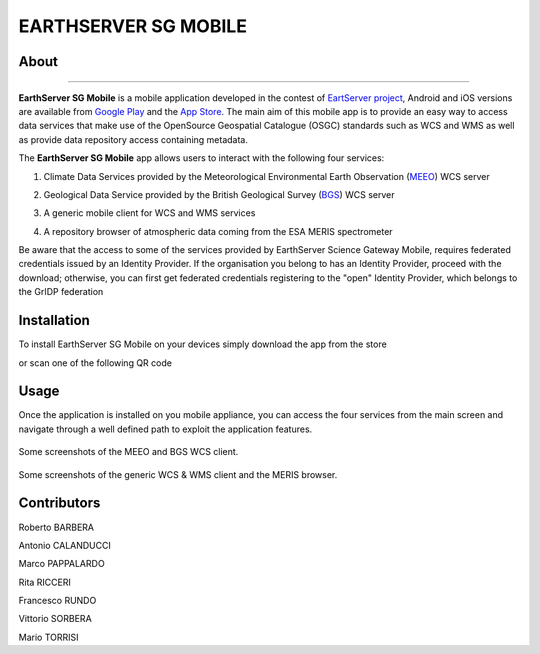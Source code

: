 *********************
EARTHSERVER SG MOBILE
*********************

============
About
============
.. _PROJECT-URL:  http://www.earthserver.eu/
.. _SG-URL: https://earthserver-sg.consorzio-cometa.it/
.. _PLAY: https://play.google.com/store/apps/details?id=it.infn.ct.earthserverSGmobile
.. _ITUNES: https://itunes.apple.com/us/app/earthserver-sg-mobile/id740603213?ls=1&mt=8

.. image:: images/appicon.png
   :align: left 
   :target: http://www.earthserver.eu/
   :alt: EarthServer SG Mobile logo
   :scale: 100%
  
-------------

**EarthServer SG Mobile** is a mobile application developed in the contest of `EartServer project <PROJECT-URL_>`_, Android and iOS versions are available from `Google Play <PLAY_>`_ and the `App Store <ITUNES_>`_. The main aim of this mobile app is to provide an easy way to access data services that make use of the OpenSource Geospatial Catalogue (OSGC) standards such as WCS and WMS as well as provide data repository access containing metadata. 

The **EarthServer SG Mobile** app allows users to interact with the following four services:

1. Climate Data Services provided by the Meteorological Environmental Earth Observation (`MEEO <www.meeo.it/>`_) WCS server

.. .. image:: images/meeo_logo.png
   :align: center  
   :target: http://www.meeo.it
   :alt: MEEO s.r.l. logo
   :scale: 50%

2. Geological Data Service provided by the British Geological Survey (`BGS <http://www.bgs.ac.uk/>`_) WCS server

.. .. image:: images/bgs_logo.png
   :align: center  
   :target: http://www.bgs.ac.uk/
   :alt: British Geological Survey logo
   :scale: 50%
   
3. A generic mobile client for WCS and WMS services

.. .. image:: images/ogc_logo.png
   :align: center  
   :target: http://www.opengeospatial.org/
   :alt: Open Geospatial Consortium logo
   :scale: 70%

4. A repository browser of atmospheric data coming from the ESA MERIS spectrometer
   
.. .. image:: images/meris.png
   :align: center  
   :target: https://earth.esa.int
   :alt: esa MERIS data logo
   :scale: 60%
   
Be aware that the access to some of the services provided by EarthServer Science Gateway Mobile, requires federated credentials issued by an Identity Provider. If the organisation you belong to has an Identity Provider, proceed with the download; otherwise, you can first get federated credentials registering to the "open" Identity Provider, which belongs to the GrIDP federation
   
============
Installation
============

To install EarthServer SG Mobile on your devices simply download the app from the store

|PLAY-STORE| |APP-STORE| 

.. |PLAY-STORE| image:: images/google_play_icon.png
   :align: middle 
   :target: PLAY_
   :alt: EarthServer SG Mobile logo
   :scale: 80%

.. |APP-STORE| image:: images/app-store-logo.jpg
   :align: middle
   :target: ITUNES_
   :alt: EarthServer SG Mobile app store
   :scale: 80%

or scan one of the following QR code 

|ANDROID-QR| |IOS-QR|

.. |ANDROID-QR| image:: images/android_qr.png
   :align: middle
   :alt: EarthServer SG Mobile app store
   :scale: 60%
    
.. |IOS-QR| image:: images/appstore_qr.png
   :align: middle
   :alt: EarthServer SG Mobile app store
   :scale: 60%

============
Usage
============

Once the application is installed on you mobile appliance, you can access the four services from the main screen and navigate through a well defined path to exploit the application features. 

.. figure:: images/screen1.png
   :align: center
   :alt: MEEO and BGS WCS clients
   :scale: 50%
   :figclass: text    
   
   Some screenshots of the MEEO and BGS WCS client.

.. figure:: images/screen2.png
   :align: center
   :alt: Generic WCS & WMS client, MERIS browser
   :scale: 50%
   :figclass: text    
   
   Some screenshots of the generic WCS & WMS client and the MERIS browser.
   

.. ============
.. References
.. ============

============
Contributors
============

Roberto BARBERA

Antonio CALANDUCCI

Marco PAPPALARDO

Rita RICCERI

Francesco RUNDO

Vittorio SORBERA

Mario TORRISI

.. Please feel free to contact us any time if you have any questions or comments.

.. _INFN: http://www.ct.infn.it/
.. _DFA: http://www.dfa.unict.it/
.. _SWINGIT: http://www.swing-it.net/

.. :Authors:
 
.. `Roberto BARBERA <mailto:roberto.barbera@ct.infn.it>`_ - Italian National Institute of Nuclear Physics (INFN_),

.. `Antonio CALANDUCCI <mailto:antonio.calanducci@ct.infn.it>`_ - Italian National Institute of Nuclear Physics (INFN_),

.. `Marco PAPPALARDO <mailto:marco.pappalardo@softwareengineering.it>`_ - Software Engineering Italia s.r.l. (SWINGIT_),

.. `Rita Ricceri <mailto:rita.ricceri@ct.infn.it>`_ - Italian National Institute of Nuclear Physics (INFN_), 

.. Francesco Rundo,

.. Vittorio Sorbera,

.. `Mario TORRISI <mailto:mario.torrisi@ct.infn.it>`_ - University of Catania (DFA_)
